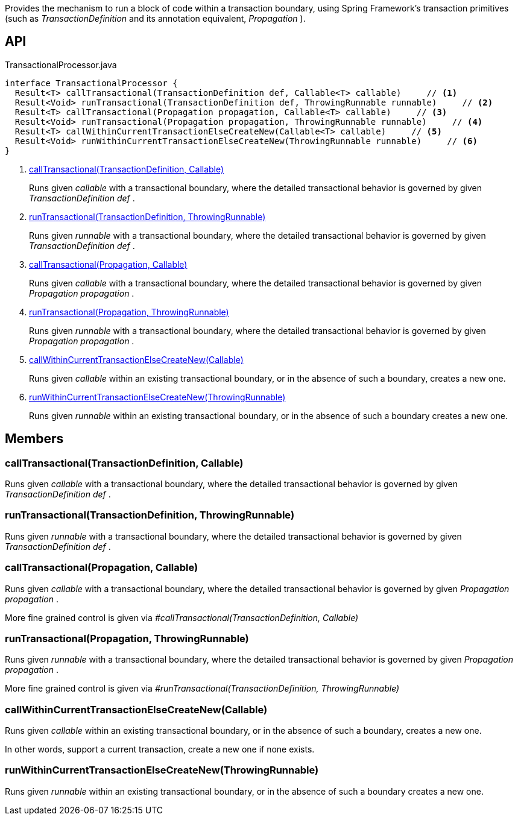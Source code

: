 :Notice: Licensed to the Apache Software Foundation (ASF) under one or more contributor license agreements. See the NOTICE file distributed with this work for additional information regarding copyright ownership. The ASF licenses this file to you under the Apache License, Version 2.0 (the "License"); you may not use this file except in compliance with the License. You may obtain a copy of the License at. http://www.apache.org/licenses/LICENSE-2.0 . Unless required by applicable law or agreed to in writing, software distributed under the License is distributed on an "AS IS" BASIS, WITHOUT WARRANTIES OR  CONDITIONS OF ANY KIND, either express or implied. See the License for the specific language governing permissions and limitations under the License.

Provides the mechanism to run a block of code within a transaction boundary, using Spring Framework's transaction primitives (such as _TransactionDefinition_ and its annotation equivalent, _Propagation_ ).

== API

[source,java]
.TransactionalProcessor.java
----
interface TransactionalProcessor {
  Result<T> callTransactional(TransactionDefinition def, Callable<T> callable)     // <.>
  Result<Void> runTransactional(TransactionDefinition def, ThrowingRunnable runnable)     // <.>
  Result<T> callTransactional(Propagation propagation, Callable<T> callable)     // <.>
  Result<Void> runTransactional(Propagation propagation, ThrowingRunnable runnable)     // <.>
  Result<T> callWithinCurrentTransactionElseCreateNew(Callable<T> callable)     // <.>
  Result<Void> runWithinCurrentTransactionElseCreateNew(ThrowingRunnable runnable)     // <.>
}
----

<.> xref:#callTransactional__TransactionDefinition_Callable[callTransactional(TransactionDefinition, Callable)]
+
--
Runs given _callable_ with a transactional boundary, where the detailed transactional behavior is governed by given _TransactionDefinition_ _def_ .
--
<.> xref:#runTransactional__TransactionDefinition_ThrowingRunnable[runTransactional(TransactionDefinition, ThrowingRunnable)]
+
--
Runs given _runnable_ with a transactional boundary, where the detailed transactional behavior is governed by given _TransactionDefinition_ _def_ .
--
<.> xref:#callTransactional__Propagation_Callable[callTransactional(Propagation, Callable)]
+
--
Runs given _callable_ with a transactional boundary, where the detailed transactional behavior is governed by given _Propagation_ _propagation_ .
--
<.> xref:#runTransactional__Propagation_ThrowingRunnable[runTransactional(Propagation, ThrowingRunnable)]
+
--
Runs given _runnable_ with a transactional boundary, where the detailed transactional behavior is governed by given _Propagation_ _propagation_ .
--
<.> xref:#callWithinCurrentTransactionElseCreateNew__Callable[callWithinCurrentTransactionElseCreateNew(Callable)]
+
--
Runs given _callable_ within an existing transactional boundary, or in the absence of such a boundary, creates a new one.
--
<.> xref:#runWithinCurrentTransactionElseCreateNew__ThrowingRunnable[runWithinCurrentTransactionElseCreateNew(ThrowingRunnable)]
+
--
Runs given _runnable_ within an existing transactional boundary, or in the absence of such a boundary creates a new one.
--

== Members

[#callTransactional__TransactionDefinition_Callable]
=== callTransactional(TransactionDefinition, Callable)

Runs given _callable_ with a transactional boundary, where the detailed transactional behavior is governed by given _TransactionDefinition_ _def_ .

[#runTransactional__TransactionDefinition_ThrowingRunnable]
=== runTransactional(TransactionDefinition, ThrowingRunnable)

Runs given _runnable_ with a transactional boundary, where the detailed transactional behavior is governed by given _TransactionDefinition_ _def_ .

[#callTransactional__Propagation_Callable]
=== callTransactional(Propagation, Callable)

Runs given _callable_ with a transactional boundary, where the detailed transactional behavior is governed by given _Propagation_ _propagation_ .

More fine grained control is given via _#callTransactional(TransactionDefinition, Callable)_

[#runTransactional__Propagation_ThrowingRunnable]
=== runTransactional(Propagation, ThrowingRunnable)

Runs given _runnable_ with a transactional boundary, where the detailed transactional behavior is governed by given _Propagation_ _propagation_ .

More fine grained control is given via _#runTransactional(TransactionDefinition, ThrowingRunnable)_

[#callWithinCurrentTransactionElseCreateNew__Callable]
=== callWithinCurrentTransactionElseCreateNew(Callable)

Runs given _callable_ within an existing transactional boundary, or in the absence of such a boundary, creates a new one.

In other words, support a current transaction, create a new one if none exists.

[#runWithinCurrentTransactionElseCreateNew__ThrowingRunnable]
=== runWithinCurrentTransactionElseCreateNew(ThrowingRunnable)

Runs given _runnable_ within an existing transactional boundary, or in the absence of such a boundary creates a new one.
